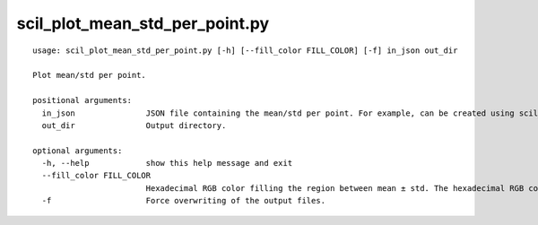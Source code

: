 scil_plot_mean_std_per_point.py
==============

::

	usage: scil_plot_mean_std_per_point.py [-h] [--fill_color FILL_COLOR] [-f] in_json out_dir
	
	Plot mean/std per point.
	
	positional arguments:
	  in_json               JSON file containing the mean/std per point. For example, can be created using scil_compute_metrics_along_streamline.
	  out_dir               Output directory.
	
	optional arguments:
	  -h, --help            show this help message and exit
	  --fill_color FILL_COLOR
	                        Hexadecimal RGB color filling the region between mean ± std. The hexadecimal RGB color should be formatted as 0xRRGGBB.
	  -f                    Force overwriting of the output files.
